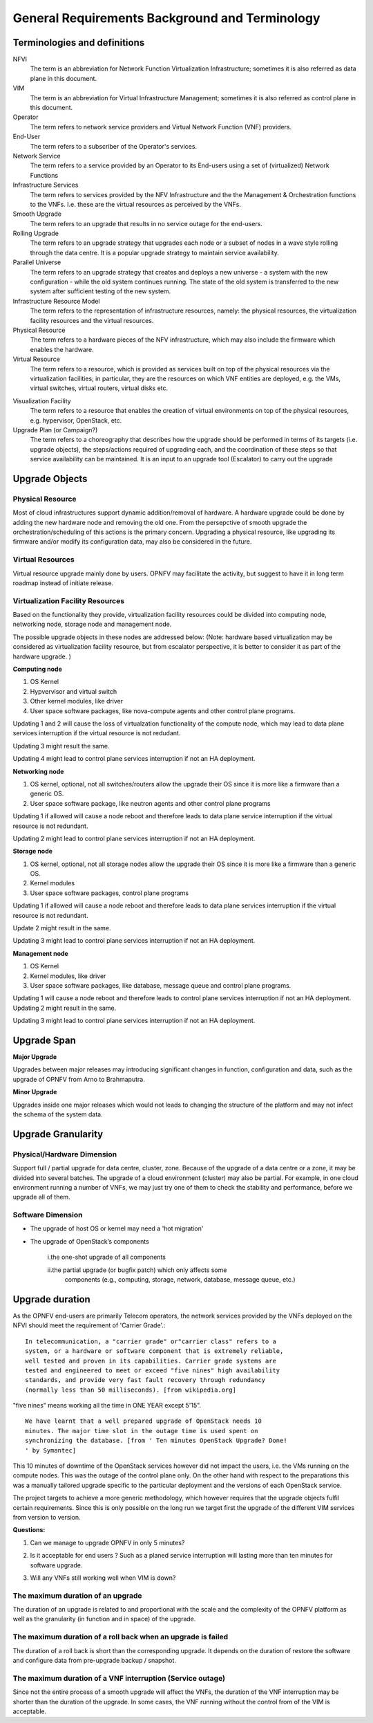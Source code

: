 ﻿General Requirements Background and Terminology
-----------------------------------------------

Terminologies and definitions
~~~~~~~~~~~~~~~~~~~~~~~~~~~~~

NFVI
  The term is an abbreviation for Network Function Virtualization
  Infrastructure; sometimes it is also referred as data plane in this
  document.

VIM
  The term is an abbreviation for Virtual Infrastructure Management;
  sometimes it is also referred as control plane in this document.
   
Operator
  The term refers to network service providers and Virtual Network
  Function (VNF) providers.

End-User
  The term refers to a subscriber of the Operator's services.

Network Service
  The term refers to a service provided by an Operator to its
  End-users using a set of (virtualized) Network Functions

Infrastructure Services
  The term refers to services provided by the NFV Infrastructure and the 
  the Management & Orchestration functions to the VNFs. I.e. 
  these are the virtual resources as perceived by the VNFs.

Smooth Upgrade
  The term refers to an upgrade that results in no service outage 
  for the end-users.

Rolling Upgrade
  The term refers to an upgrade strategy that upgrades each node or
  a subset of nodes in a wave style rolling through the data centre. It
  is a popular upgrade strategy to maintain service availability.

Parallel Universe
  The term refers to an upgrade strategy that creates and deploys
  a new universe - a system with the new configuration - while the old
  system continues running. The state of the old system is transferred
  to the new system after sufficient testing of the new system.

Infrastructure Resource Model
  The term refers to the representation of infrastructure resources,
  namely: the physical resources, the virtualization
  facility resources and the virtual resources.

Physical Resource
  The term refers to a hardware pieces of the NFV infrastructure, which may
  also include the firmware which enables the hardware.

Virtual Resource
  The term refers to a resource, which is provided as services built on top
  of the physical resources via the virtualization facilities; in particular,
  they are the resources on which VNF entities are deployed, e.g.
  the VMs, virtual switches, virtual routers, virtual disks etc.

.. <MT> I don't think the VNF is the virtual resource. Virtual
   resources are the VMs, virtual switches, virtual routers, virtual
   disks etc. The VNF uses them, but I don't think they are equal. The
   VIM doesn't manage the VNF, but it does manage virtual resources.
   
Visualization Facility
   The term refers to a resource that enables the creation
   of virtual environments on top of the physical resources, e.g.
   hypervisor, OpenStack, etc.

Upgrade Plan (or Campaign?) 
   The term refers to a choreography that describes how the upgrade should
   be performed in terms of its targets (i.e. upgrade objects), the
   steps/actions required of upgrading each, and the coordination of these
   steps so that service availability can be maintained. It is an input to an
   upgrade tool (Escalator) to carry out the upgrade 


Upgrade Objects
~~~~~~~~~~~~~~~

Physical Resource
^^^^^^^^^^^^^^^^^

Most of cloud infrastructures support dynamic addition/removal of
hardware. A hardware upgrade could be done by adding the new 
hardware node and removing the old one. From the persepctive of smooth
upgrade the orchestration/scheduling of this actions is the primary concern.
Upgrading a physical resource,
like upgrading its firmware and/or modify its configuration data, may
also be considered in the future. 


Virtual Resources
^^^^^^^^^^^^^^^^^

Virtual resource upgrade mainly done by users. OPNFV may facilitate
the activity, but suggest to have it in long term roadmap instead of
initiate release.

.. <MT> same comment here: I don't think the VNF is the virtual
  resource. Virtual resources are the VMs, virtual switches, virtual
  routers, virtual disks etc. The VNF uses them, but I don't think they
  are equal. For example if by some reason the hypervisor is changed and
  the current VMs cannot be migrated to the new hypervisor, they are
  incompatible, then the VMs need to be upgraded too. This is not
  something the NFVI user (i.e. VNFs ) would even know about.


Virtualization Facility Resources
^^^^^^^^^^^^^^^^^^^^^^^^^^^^^^^^^

Based on the functionality they provide, virtualization facility
resources could be divided into computing node, networking node,
storage node and management node.

The possible upgrade objects in these nodes are addressed below:
(Note: hardware based virtualization may be considered as virtualization
facility resource, but from escalator perspective, it is better to
consider it as part of the hardware upgrade. )

**Computing node**

1. OS Kernel

2. Hypvervisor and virtual switch

3. Other kernel modules, like driver

4. User space software packages, like nova-compute agents and other
   control plane programs.

Updating 1 and 2 will cause the loss of virtualzation functionality of
the compute node, which may lead to data plane services interruption
if the virtual resource is not redudant.

Updating 3 might result the same.

Updating 4 might lead to control plane services interruption if not an
HA deployment.

**Networking node**

1. OS kernel, optional, not all switches/routers allow the upgrade their
   OS since it is more like a firmware than a generic OS.

2. User space software package, like neutron agents and other control
   plane programs

Updating 1 if allowed will cause a node reboot and therefore leads to
data plane service interruption if the virtual resource is not
redundant.

Updating 2 might lead to control plane services interruption if not an
HA deployment.

**Storage node**

1. OS kernel, optional, not all storage nodes allow the upgrade their OS
   since it is more like a firmware than a generic OS.

2. Kernel modules

3. User space software packages, control plane programs

Updating 1 if allowed will cause a node reboot and therefore leads to
data plane services interruption if the virtual resource is not
redundant.

Update 2 might result in the same.

Updating 3 might lead to control plane services interruption if not an
HA deployment.

**Management node**

1. OS Kernel

2. Kernel modules, like driver

3. User space software packages, like database, message queue and
   control plane programs.

Updating 1 will cause a node reboot and therefore leads to control
plane services interruption if not an HA deployment. Updating 2 might
result in the same.

Updating 3 might lead to control plane services interruption if not an
HA deployment.

Upgrade Span
~~~~~~~~~~~~

**Major Upgrade**

Upgrades between major releases may introducing significant changes in
function, configuration and data, such as the upgrade of OPNFV from
Arno to Brahmaputra.

**Minor Upgrade**

Upgrades inside one major releases which would not leads to changing
the structure of the platform and may not infect the schema of the
system data.

Upgrade Granularity
~~~~~~~~~~~~~~~~~~~

Physical/Hardware Dimension
^^^^^^^^^^^^^^^^^^^^^^^^^^^

Support full / partial upgrade for data centre, cluster, zone. Because
of the upgrade of a data centre or a zone, it may be divided into
several batches. The upgrade of a cloud environment (cluster) may also
be partial. For example, in one cloud environment running a number of
VNFs, we may just try one of them to check the stability and
performance, before we upgrade all of them.

Software Dimension
^^^^^^^^^^^^^^^^^^

-  The upgrade of host OS or kernel may need a 'hot migration'
-  The upgrade of OpenStack’s components

    i.the one-shot upgrade of all components
	
    ii.the partial upgrade (or bugfix patch) which only affects some
       components (e.g., computing, storage, network, database, message
       queue, etc.)

.. <MT> this section seems to overlap with 2.1.
  I can see the following dimensions for the software.

.. <MT> different software packages

.. <MT> different functions - Considering that the target versions of all
   software are compatible the upgrade needs to ensure that any
   dependencies between SW and therefore packages are taken into account
   in the upgrade plan, i.e. no version mismatch occurs during the
   upgrade therefore dependencies are not broken
   
.. <MT> same function - This is an upgrade specific question if different
   versions can coexist in the system when a SW is being upgraded from
   one version to another. This is particularly important for stateful
   functions e.g. storage, networking, control services. The upgrade
   method must consider the compatibility of the redundant entities.

.. <MT> different versions of the same software package

.. <MT> major version changes - they may introduce incompatibilities. Even
   when there are backward compatibility requirements changes may cause
   issues at graceful roll-back
   
.. <MT> minor version changes - they must not introduce incompatibility
   between versions, these should be primarily bug fixes, so live
   patches should be possible
   
.. <MT> different installations of the same software package

.. <MT> using different installation options - they may reflect different
   users with different needs so redundancy issues are less likely
   between installations of different options; but they could be the
   reflection of the heterogeneous system in which case they may provide
   redundancy for higher availability, i.e. deeper inspection is needed
   
.. <MT> using the same installation options - they often reflect that the are
   used by redundant entities across space
   
.. <MT> different distribution possibilities in space - same or different
   availability zones, multi-site, geo-redundancy
   
.. <MT> different entities running from the same installation of a software
   package
   
.. <MT>  using different start-up options - they may reflect different users so
   redundancy may not be an issues between them
   
.. <MT> using same start-up options - they often reflect redundant
   entities

Upgrade duration
~~~~~~~~~~~~~~~~

As the OPNFV end-users are primarily Telecom operators, the network
services provided by the VNFs deployed on the NFVI should meet the
requirement of 'Carrier Grade'.::

  In telecommunication, a "carrier grade" or"carrier class" refers to a
  system, or a hardware or software component that is extremely reliable,
  well tested and proven in its capabilities. Carrier grade systems are
  tested and engineered to meet or exceed "five nines" high availability
  standards, and provide very fast fault recovery through redundancy
  (normally less than 50 milliseconds). [from wikipedia.org]

"five nines" means working all the time in ONE YEAR except 5'15".

::

  We have learnt that a well prepared upgrade of OpenStack needs 10
  minutes. The major time slot in the outage time is used spent on
  synchronizing the database. [from ' Ten minutes OpenStack Upgrade? Done!
  ' by Symantec]

This 10 minutes of downtime of the OpenStack services however did not impact the
users, i.e. the VMs running on the compute nodes. This was the outage of
the control plane only. On the other hand with respect to the
preparations this was a manually tailored upgrade specific to the
particular deployment and the versions of each OpenStack service.

The project targets to achieve a more generic methodology, which however
requires that the upgrade objects fulfil certain requirements. Since
this is only possible on the long run we target first the upgrade
of the different VIM services from version to version.

**Questions:**

1. Can we manage to upgrade OPNFV in only 5 minutes?
 
.. <MT> The first question is whether we have the same carrier grade
   requirement on the control plane as on the user plane. I.e. how
   much control plane outage we can/willing to tolerate?
   In the above case probably if the database is only half of the size
   we can do the upgrade in 5 minutes, but is that good? It also means
   that if the database is twice as much then the outage is 20
   minutes.
   For the user plane we should go for less as with two release yearly
   that means 10 minutes outage per year.

.. <Malla> 10 minutes outage per year to the users? Plus, if we take
   control plane into the consideration, then total outage will be
   more than 10 minute in whole network, right?

.. <MT> The control plane outage does not have to cause outage to
   the users, but it may of course depending on the size of the system
   as it's more likely that there's a failure that needs to be handled
   by the control plane.

2. Is it acceptable for end users ? Such as a planed service
   interruption will lasting more than ten minutes for software
   upgrade.

.. <MT> For user plane, no it's not acceptable in case of
   carrier-grade. The 5' 15" downtime should include unplanned and
   planned downtimes.
   
.. <Malla> I go agree with Maria, it is not acceptable.

3. Will any VNFs still working well when VIM is down?

.. <MT> In case of OpenStack it seems yes. .:)

The maximum duration of an upgrade
^^^^^^^^^^^^^^^^^^^^^^^^^^^^^^^^^^

The duration of an upgrade is related to and proportional with the
scale and the complexity of the OPNFV platform as well as the
granularity (in function and in space) of the upgrade.

.. <Malla> Also, if is a partial upgrade like module upgrade, it depends
  also on the OPNFV modules and their tight connection entities as well.

.. <MT> Since the maintenance window is shrinking and becoming non-existent
  the duration of the upgrade is secondary to the requirement of smooth upgrade.
  But probably we want to be able to put a time constraint on each upgrade
  during which it must complete otherwise it is considered failed and the system
  should be rolled back. I.e. in case of automatic execution it might not be clear
  if an upgrade is long or just hanging. The time constraints may be a function
  of the size of the system in terms of the upgrade object(s).

The maximum duration of a roll back when an upgrade is failed 
^^^^^^^^^^^^^^^^^^^^^^^^^^^^^^^^^^^^^^^^^^^^^^^^^^^^^^^^^^^^^^

The duration of a roll back is short than the corresponding upgrade. It
depends on the duration of restore the software and configure data from
pre-upgrade backup / snapshot.

.. <MT> During the upgrade process two types of failure may happen:
  In case we can recover from the failure by undoing the upgrade
  actions it is possible to roll back the already executed part of the
  upgrade in graceful manner introducing no more service outage than
  what was introduced during the upgrade. Such a graceful roll back
  requires typically the same amount of time as the executed portion of
  the upgrade and impose minimal state/data loss.
  
.. <MT> Requirement: It should be possible to roll back gracefully the
  failed upgrade of stateful services of the control plane.
  In case we cannot recover from the failure by just undoing the
  upgrade actions, we have to restore the upgraded entities from their
  backed up state. In other terms the system falls back to an earlier
  state, which is typically a faster recovery procedure than graceful
  roll back and depending on the statefulness of the entities involved it
  may result in significant state/data loss.
  
.. <MT> Two possible types of failures can happen during an upgrade

.. <MT> We can recover from the failure that occurred in the upgrade process:
  In this case, a graceful rolling back of the executed part of the
  upgrade may be possible which would "undo" the executed part in a
  similar fashion. Thus, such a roll back introduces no more service
  outage during an upgrade than the executed part introduced. This
  process typically requires the same amount of time as the executed
  portion of the upgrade and impose minimal state/data loss.

.. <MT> We cannot recover from the failure that occurred in the upgrade
   process: In this case, the system needs to fall back to an earlier
   consistent state by reloading this backed-up state. This is typically
   a faster recovery procedure than the graceful roll back, but can cause
   state/data loss. The state/data loss usually depends on the
   statefulness of the entities whose state is restored from the backup.

The maximum duration of a VNF interruption (Service outage)
^^^^^^^^^^^^^^^^^^^^^^^^^^^^^^^^^^^^^^^^^^^^^^^^^^^^^^^^^^^

Since not the entire process of a smooth upgrade will affect the VNFs,
the duration of the VNF interruption may be shorter than the duration
of the upgrade. In some cases, the VNF running without the control
from of the VIM is acceptable.

.. <MT> Should require explicitly that the NFVI should be able to
  provide its services to the VNFs independent of the control plane?

.. <MT> Requirement: The upgrade of the control plane must not cause
  interruption of the NFVI services provided to the VNFs.

.. <MT> With respect to carrier-grade the yearly service outage of the
  VNF should not exceed 5' 15" regardless whether it is planned or
  unplanned outage. Considering the HA requirements TL-9000 requires an
  end-to-end service recovery time of 15 seconds based on which the ETSI
  GS NFV-REL 001 V1.1.1 (2015-01) document defines three service
  availability levels (SAL). The proposed example service recovery times
  for these levels are:

.. <MT> SAL1: 5-6 seconds

.. <MT> SAL2: 10-15 seconds

.. <MT> SAL3: 20-25 seconds

.. <Pva> my comment was actually that the downtime metrics of the
  underlying elements, components and services are small fraction of the
  total E2E service availability time. No-one on the E2E service path
  will get the whole downtime allocation (in this context it includes
  upgrade process related outages for the services provided by VIM etc.
  elements that are subject to upgrade process).
  
.. <MT> So what you are saying is that the upgrade of any entity
  (component, service) shouldn't cause even this much service
  interruption. This was the reason I brought these figures here as well
  that they are posing some kind of upper-upper boundary. Ideally the
  interruption is in the millisecond range i.e. no more than a
  switch-over or a live migration.
  
.. <MT> Requirement: Any interruption caused to the VNF by the upgrade
  of the NFVI should be in the sub-second range.

.. <MT]> In the future we also need to consider the upgrade of the NFVI,
  i.e. HW, firmware, hypervisors, host OS etc.